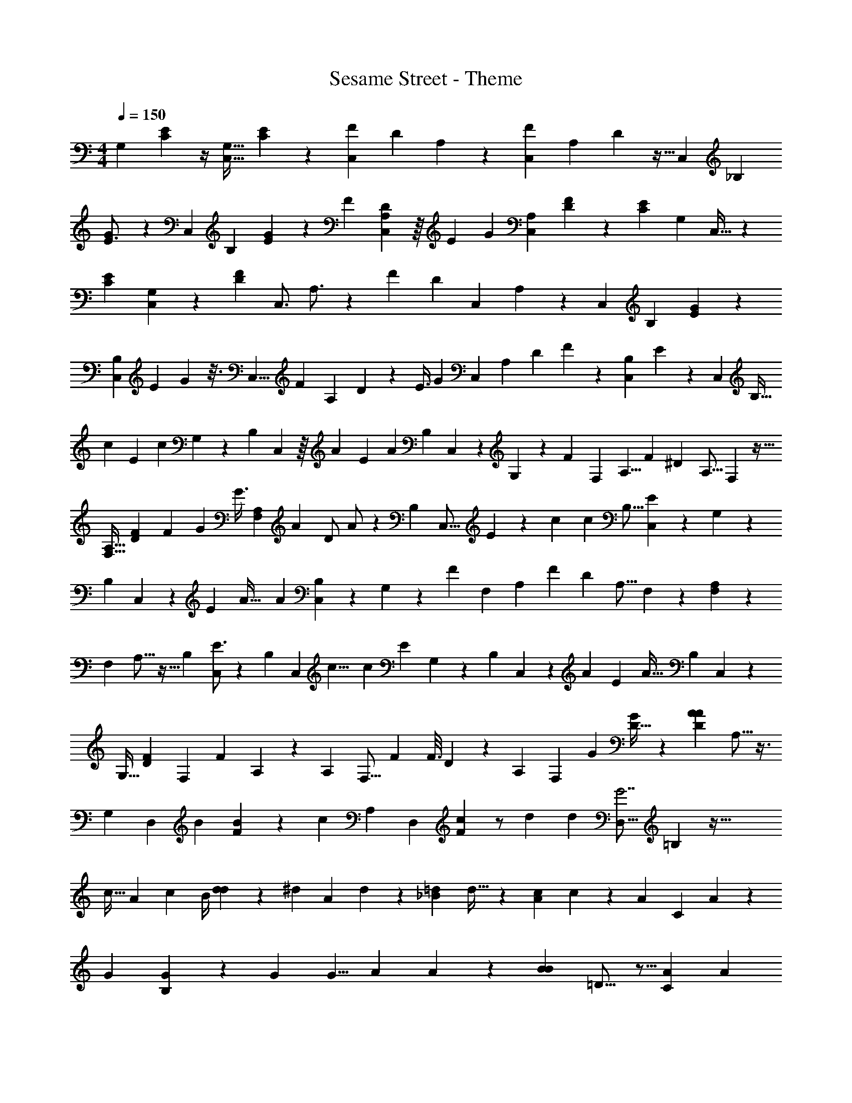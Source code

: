 X: 1
T: Sesame Street - Theme
Z: ABC Generated by Starbound Composer
L: 1/4
M: 4/4
Q: 1/4=150
K: C
[z/21G,3/14] [C2/3E2/3] z/4 [z/32C,13/16G,27/32] [C137/224E199/288] z33/112 [z/144C,83/112F121/144] [z7/288D29/36] A,217/288 z2/9 [z/180F7/9C,29/36] [z/120A,93/160] D67/96 z9/32 [z/144C,121/144] [z/18_B,185/252] 
[G13/18E3/4] z13/63 [z5/168C,31/42] [z13/168B,17/24] [G9/14E187/252] z31/140 [z/60F37/70] [D53/96C,61/84A,61/84] z/16 [z/224E103/288] [z89/252G8/21] [z/36A,5/6C,5/6] [F59/96D65/96] z29/96 [z5/48C67/96E65/84] [z/32G,61/80] C,23/32 z15/112 
[z2/21C159/224E29/35] [C,55/84G,71/96] z11/42 [z/60D43/60F65/84] [z/40C,3/4] A,3/4 z7/40 [z/80F4/5] [z/16D35/48] [z/56C,39/56] A,15/28 z11/28 [z5/224C,121/168] [z3/224B,163/224] [G151/224E43/56] z103/288 
[z5/126B,95/126C,52/63] [z/63E6/7] G107/144 z3/16 [z/72C,5/8] [z5/288F35/72] [z/96A,103/160] D8/15 z/20 [z/20E3/8] [z3/10G71/180] [z/140C,81/140] [z5/84A,51/112] [z/84D37/84] F4/7 z7/18 [z5/126C,79/144B,185/288] E39/56 z5/24 [z/96C,17/30] [z9/160B,17/32] 
[z/60c43/30] [z5/96E121/84] [z59/96c261/160] G,5/36 z7/90 [z/30B,79/120] C,61/96 z/16 [z5/96A211/160] [z/42E11/12] [z23/112A139/140] [z/32B,73/112] C,139/224 z3/28 G,37/168 z7/120 [z/20F347/180] [z/60F,47/70] [z/30A,5/8] [z3/160F329/180] [z7/8^D521/288] [z/160A,11/16] F,119/160 z9/32 
[z3/16A,23/32F,13/16] [z7/80F95/144D41/48] [z31/60F77/120] [z/8G5/12] [z11/72G3/8] [z5/36A,71/144F,49/72] [z/96A65/84] [z11/224D/] A/ z2/7 [z/112B,19/28] [z/80C,9/16] E139/180 z13/144 [z9/112c205/112] [z3/224c335/252] [z/96B,9/16] [C,23/36E61/48] z13/90 G,13/60 z/30 
[z/20B,23/35] C,4/7 z5/126 [z/72E79/72] [z/40A39/32] [z/4A71/60] [C,79/140B,91/160] z9/56 G,13/56 z/28 [z5/112F99/28] [z/48F,97/144] [z11/120A,61/96] [z3/140F641/180] [z45/56D151/42] [z/72A,13/16] F,59/72 z37/168 [A,71/112F,85/112] z41/112 
[z/112F,85/112] A,9/16 z15/32 [z/32B,143/224] [C,/E3/4] z5/12 [z/84B,55/84] [z/112C,4/7] [z/144c13/8] [z/72c197/144] [z17/24E59/48] G,5/24 z/24 [z/36B,31/48] C,151/288 z13/160 [z/20A41/30] [z/40E7/10] [z13/56A25/32] [z/28B,9/14] C,4/7 z29/224 
[z59/224G,9/32] [z5/84D86/63F86/63] [z/48F,25/36] [z3/112F135/112] A,163/252 z31/126 [z/56A,5/7] [z31/40F,13/16] [z3/80F33/80] [z/48F3/16] D19/168 z17/252 [z/90A,53/72] [z9/140F,8/5] [z15/224G247/252] [D19/32G199/288] z7/24 [z/48A5/12D17/36A25/24] A,9/16 z3/8 
[z/72G,61/40] [z5/72D,25/18] [z/96B179/120] [B303/224F303/224] z3/14 [z/28c293/224] [z/84A,151/140] [z/24D,89/84] [c19/24F55/56] z/ [z/84d95/24] [z/112d103/28] [z/144D,17/16G7/] =B,313/288 z91/32 
[z/16c23/32] [z3/112A71/112] [z15/28c17/28] [z/20B/4] [d3/20d57/160] z33/160 [z5/96^d167/160] [z/96A61/96] d151/224 z9/35 [z3/80=d26/35_B26/35] d29/32 z3/224 [z/56c93/112A93/112] c61/72 z17/288 [z11/160A61/96] [z/140C23/70] A27/140 z11/30 
[z5/96G43/84] [B,37/160G73/288] z183/160 [z/16G157/288] [z9/16G5/8] [z15/224A47/224] A69/224 z3/224 [z/56B11/14B249/224] =D11/16 z5/16 [z5/56A25/56C25/56] [z225/224A289/252] 
[z/16G151/224] [z65/96G3/4] [z5/48C29/120] C19/80 z/30 [z/12C/] C7/18 z65/288 [C3/16C11/] z37/160 [z/70F31/45] D13/21 z25/96 [z/160F113/160] D13/20 z9/28 
[G19/28E51/70] z5/16 [z/48E11/16] G5/8 z17/72 [F151/288D5/9] z23/224 [z5/126G17/56] E13/45 z/10 [D/F15/28] z/ E17/24 z25/96 
[z/32c23/16] [E10/7c13/8] z8/63 [z/9A4/3] [z/84E11/12] A z53/252 [z41/288F277/144] [z3/160F291/160] ^D9/5 z39/160 
[z11/224F21/32] [z5/63D6/7] [z43/90F47/72] [z7/40G37/90] [z17/72G3/8] [z/18A7/9] [z/18D/] A/ z89/288 E25/32 z/32 [z/8c175/96] [z/32c43/32] E23/18 z67/180 
[z3/80A49/40] [z5/144E35/32] A341/288 z5/224 [z11/56F99/28] [z/56F57/16] D101/28 z/3 
E31/42 z/7 [z15/224c365/224] [E359/288c391/288] z11/36 [z2/21A41/30] [z3/140E39/56] A4/5 z3/7 [z/112D48/35] [z/32F109/80] F271/224 z/ 
[z/14F93/224] [z/32F/5] D25/224 z3/28 [z/10G31/32] [D3/5G7/10] z11/45 [z/18A19/18] [A5/12D13/28] z7/12 [z/18=B3/] [F337/252B337/252] z5/28 [z9/70c73/56] 
[c4/5F137/140] z4/9 [z/18d1141/288] [G7/d103/28] z5/12 
[z/12c17/24] [z/24A9/14] [z89/168c101/168] [z/84B11/42] [z/24d17/48] d11/72 z23/144 [z11/112^d33/32] [z5/252A53/84] d83/126 z57/224 [_B167/224=d167/224d29/32] z17/84 [z/48c5/6] [A13/16c13/16] z/16 [z13/112A91/144] 
[A11/56C9/28] z23/72 [z19/180G37/72] [z/180G21/80] B,2/9 z41/36 [z/48G23/42] [z49/80G89/144] [z/80A/5] A5/16 z/56 [z5/112B31/28] [z/80B87/112] =D97/140 z19/63 
[z/18C113/252A113/252] [z21/20A8/7] [G79/120G61/80] z7/96 [z/16C/4] C23/96 z/12 [z/30C/] C23/60 z11/48 [z5/112C11/] C27/140 z41/180 [z/72F49/72] D5/8 z/4 
[z/84F17/24] D9/14 z23/70 [G47/70E29/40] z9/28 [z3/224E19/28] G5/8 z/4 [F151/288D53/96] z11/126 [z5/112G53/168] E9/32 z11/96 [D23/48F19/36] z31/80 
[z3/160^G,87/40] [z41/288E,35/16A,,71/32] [E103/126^C107/90] z11/56 [z/8E5/12] E9/32 z7/32 [z/12E11/36] E5/24 z/72 [z7/36A155/288] [C/3A13/36] z/15 [z3/80A,,53/180G,7/20^c9/10] [z29/144E,13/48] [z/36c37/90] E13/36 z37/126 [z5/224B,,859/224] [z5/288=B7/8^F,119/32] [z11/144A,271/72] [z/48D85/144] B13/24 z9/32 
[z/96A] [z/48A89/168] D9/16 z3/8 [z3/28D65/32E20/9] E505/252 z31/126 [z/56E,305/126] [z/40A,,29/12] [z/35G,23/10] C53/56 
[z/32E3/8] E11/32 z/4 [z/24E3/14] E59/168 z/140 [z/60C29/90] [A/3A17/24] z5/16 [z/112c31/80] [z5/224c121/168] [z11/224E3/8A,,3/8] [E,9/35G,43/140] z37/70 [z/63F,485/224] [z/180A,37/18] [z3/160D51/70] [B93/160B17/16] z9/20 [c15/32c13/18] z15/32 
[z9/80d77/80d49/48] [z/80E,287/160] [z97/112B,103/48] [z3/28E9/28] [z/4E103/252] [z11/84A43/70] A7/12 [z/9B5/14] [z11/63B89/252] [z13/224A,,825/224E,527/140] [z/16c17/32] [z103/160c21/32] [z/30B21/80] [z13/60B37/96] [z7/60A44/45] [z41/42A59/60] 
[z/42B17/28] [z65/96B17/24] [z7/96e161/160] e5/4 z/84 [z3/140E,299/168] [z21/20A,,103/60] [z/20A9/16] [z91/180A23/40] [z19/144B7/18] [z27/112B5/16] 
[z/14c15/28] [z/20c13/24] [z3/140E,23/15] [z43/84A,355/224] [z/24B37/96] B5/24 z2/21 [A135/224A149/224] z3/8 [z/96A,,391/160] [z95/96E,211/84] [z3/32A19/32] A/ z/32 [z7/288B11/32] B19/63 [z3/70c65/112] c81/160 z5/96 
[z13/168B41/120] [z61/252B31/112] [z/18A17/36] [z/24A/3] [z/72A,,11/32] E,/3 z7/9 E17/24 z25/96 [z/32=c23/16] [E10/7c13/8] z8/63 
[z/9A4/3] [z/84E11/12] A z53/252 [z41/288F277/144] [z3/160F291/160] ^D9/5 z39/160 [z11/224F21/32] [z5/63D6/7] [z43/90F47/72] 
[z7/40G37/90] [z17/72G3/8] [z/18A7/9] [z/18D/] A/ z89/288 E25/32 z/32 [z/8c175/96] [z/32c43/32] E23/18 z67/180 [z3/80A49/40] [z5/144E35/32] 
A341/288 z5/224 [z11/56F99/28] [z/56F57/16] D101/28 z/3 
E31/42 z/7 [z15/224c365/224] [E359/288c391/288] z11/36 [z2/21A41/30] [z3/140E39/56] A4/5 z3/7 [z/112D48/35] [z/32F109/80] F271/224 z/ 
[z/14F93/224] [z/32F/5] D25/224 z3/28 [z/10G31/32] [D3/5G7/10] z11/45 [z/18A19/18] [A5/12D13/28] z7/12 [z/18B3/] [F337/252B337/252] z5/28 [z9/70c73/56] 
[c4/5F137/140] z4/9 [z/18d1141/288] [G7/d103/28] z5/12 
[z/12c17/24] [z/24A9/14] [z89/168c101/168] [z/84B11/42] [z/24d17/48] d11/72 z23/144 [z11/112^d33/32] [z5/252A53/84] d83/126 z57/224 [_B167/224=d167/224d29/32] z17/84 [z/48c5/6] [A13/16c13/16] z/16 [z13/112A91/144] 
[A11/56=C9/28] z23/72 [z19/180G37/72] [z/180G21/80] B,2/9 z10/9 [z/9G221/288] [z17/28G19/28] [z3/70A73/168] [z7/20A61/160] [z/32=D19/20B] [z89/96B] 
[z/24A169/168] [A11/12C15/14] z5/96 [z/32G19/32] [G13/20E5/6] z/35 [z/112c5/28] c17/80 z/10 [z/24E17/28] [z5/96c43/120] c31/96 z7/30 [z7/120c129/40] [z31/96c389/120] [z/224F177/224] D187/252 z2/9 
[z/32F9/10] D23/32 z9/28 [z/84E19/28] G2/3 z3/14 [z/28G125/168] [z/32E11/14] [z167/288G107/160G215/288] [z7/180A7/18] [z3/10A2/5] [z/70F91/120] [z/224D24/35] [z/16B157/160] [z85/96B225/224] [z/36F89/96A41/42] [z7/288A29/36D221/252] A207/224 z/42 
[z/48G31/48] [z/16G71/112] [z11/18E9/14] [z/72c29/144] c11/56 z/14 [z3/28E151/168] [z/32c3/8] c9/32 z43/144 [z13/288c601/180] [z5/16c305/96] [D159/224F217/288] z/4 [z/63F145/168] D13/18 z17/60 
[z/120E7/10] G17/24 z/4 [z/24G71/96E16/21] [z7/96G35/48] [z167/288G21/32] [z/72A79/180] [z19/72A13/32] [z/90F221/288] [z/10D32/45] [z25/28B23/24B31/32] [z3/224F6/7] [z5/224A73/96D235/288A213/224] [z121/126A34/35] [z/36G11/18] [z/30E17/24] 
[z3/5G7/10] [z7/60c/5] [z5/24c2/9] [z3/32E51/56] [z/16c89/288] c59/160 z9/40 [z/40c373/56] [z53/180c7] [z/180F185/252] D27/40 z11/40 [z/60F17/20] D16/21 z/4 [z/112E39/56] G11/16 z15/56 
[z/140E209/252] G131/160 z31/224 [z/56F111/140] D3/4 z13/56 [z/56E9/14] G5/8 z11/32 [E97/160C5/8] z71/20 
[z/14C,7/16] C,,23/70 
